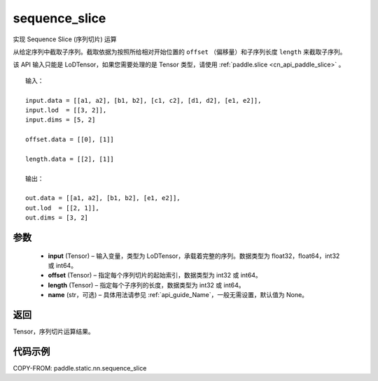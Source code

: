 .. _cn_api_fluid_layers_sequence_slice:

sequence_slice
-------------------------------

.. py:function:: paddle.static.nn.sequence_slice(input, offset, length, name=None)




实现 Sequence Slice (序列切片) 运算

从给定序列中截取子序列。截取依据为按照所给相对开始位置的 ``offset`` （偏移量）和子序列长度 ``length`` 来截取子序列。


.. note::
该 API 输入只能是 LoDTensor，如果您需要处理的是 Tensor 类型，请使用 :ref:`paddle.slice <cn_api_paddle_slice>` 。


::

    输入：

    input.data = [[a1, a2], [b1, b2], [c1, c2], [d1, d2], [e1, e2]],
    input.lod  = [[3, 2]],
    input.dims = [5, 2]

    offset.data = [[0], [1]]

    length.data = [[2], [1]]

    输出：

    out.data = [[a1, a2], [b1, b2], [e1, e2]],
    out.lod  = [[2, 1]],
    out.dims = [3, 2]


参数
:::::::::
  - **input** (Tensor) – 输入变量，类型为 LoDTensor，承载着完整的序列。数据类型为 float32，float64，int32 或 int64。
  - **offset** (Tensor) – 指定每个序列切片的起始索引，数据类型为 int32 或 int64。
  - **length** (Tensor) – 指定每个子序列的长度，数据类型为 int32 或 int64。
  - **name**  (str，可选) – 具体用法请参见 :ref:`api_guide_Name`，一般无需设置，默认值为 None。

返回
:::::::::
Tensor，序列切片运算结果。

代码示例
:::::::::
COPY-FROM: paddle.static.nn.sequence_slice

